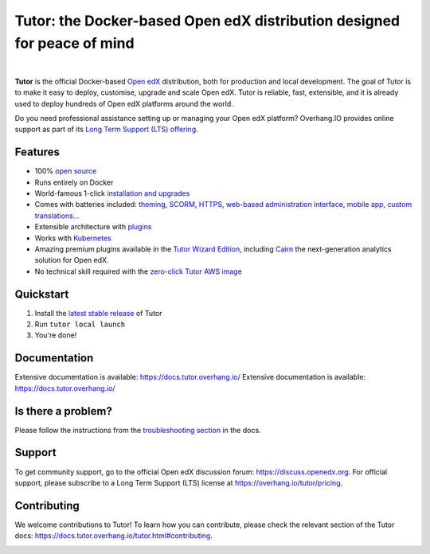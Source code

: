 .. _readme_intro_start:

Tutor: the Docker-based Open edX distribution designed for peace of mind
========================================================================

.. image:: https://overhang.io/static/img/tutor-logo.svg
  :alt: Tutor logo
  :width: 500px
  :align: center

|

.. image:: https://img.shields.io/static/v1?logo=github&label=Git&style=flat-square&color=brightgreen&message=Source%20code
  :alt: Source code
  :target: https://github.com/overhangio/tutor

.. image:: https://img.shields.io/static/v1?logo=discourse&label=Forums&style=flat-square&color=ff0080&message=discuss.openedx.org
  :alt: Forums
  :target: https://discuss.openedx.org/tag/tutor

.. image:: https://img.shields.io/static/v1?logo=readthedocs&label=Documentation&style=flat-square&color=blue&message=docs.tutor.overhang.io
  :alt: Documentation
  :target: https://docs.tutor.overhang.io

.. image:: https://img.shields.io/pypi/v/tutor?logo=python&logoColor=white
  :alt: PyPI releases
  :target: https://pypi.org/project/tutor

.. image:: https://img.shields.io/github/license/overhangio/tutor.svg?style=flat-square
  :alt: AGPL License
  :target: https://www.gnu.org/licenses/agpl-3.0.en.html

.. image:: https://img.shields.io/static/v1?logo=twitter&label=Twitter&style=flat-square&color=1d9bf0&message=@overhangio
  :alt: Follow us on Twitter
  :target: https://twitter.com/overhangio/

.. image:: https://img.shields.io/static/v1?logo=youtube&label=YouTube&style=flat-square&color=ff0000&message=@overhangio
    :alt: Follow us on Youtube
    :target: https://www.youtube.com/c/OverhangIO

**Tutor** is the official Docker-based `Open edX <https://openedx.org>`_ distribution, both for production and local development. The goal of Tutor is to make it easy to deploy, customise, upgrade and scale Open edX. Tutor is reliable, fast, extensible, and it is already used to deploy hundreds of Open edX platforms around the world.

Do you need professional assistance setting up or managing your Open edX platform? Overhang.IO provides online support as part of its `Long Term Support (LTS) offering <https://overhang.io/tutor/pricing>`__.

Features
--------

* 100% `open source <https://github.com/overhangio/tutor>`__
* Runs entirely on Docker
* World-famous 1-click `installation and upgrades <https://docs.tutor.overhang.io/install.html>`__
* Comes with batteries included: `theming <https://github.com/overhangio/indigo>`__, `SCORM <https://github.com/overhangio/openedx-scorm-xblock>`__, `HTTPS <https://docs.tutor.overhang.io/configuration.html#ssl-tls-certificates-for-https-access>`__, `web-based administration interface <https://github.com/overhangio/tutor-webui>`__, `mobile app <https://github.com/overhangio/tutor-android>`__, `custom translations <https://docs.tutor.overhang.io/configuration.html#adding-custom-translations>`__...
* Extensible architecture with `plugins <https://docs.tutor.overhang.io/plugins/index.html>`__
* Works with `Kubernetes <https://docs.tutor.overhang.io/k8s.html>`__
* Amazing premium plugins available in the `Tutor Wizard Edition <https://overhang.io/tutor/wizardedition>`__, including `Cairn <https://overhang.io/tutor/plugin/cairn>`__ the next-generation analytics solution for Open edX.
* No technical skill required with the `zero-click Tutor AWS image <https://docs.tutor.overhang.io/install.html#zero-click-aws-installation>`__

.. _readme_intro_end:

.. image:: ./docs/img/launch.webp
    :alt: Tutor local launch
    :target: https://www.terminalizer.com/view/3a8d55835686

Quickstart
----------

1. Install the `latest stable release <https://github.com/overhangio/tutor/releases>`_ of Tutor
2. Run ``tutor local launch``
3. You're done!

Documentation
-------------

Extensive documentation is available: https://docs.tutor.overhang.io/
Extensive documentation is available: https://docs.tutor.overhang.io/

Is there a problem?
-------------------

Please follow the instructions from the `troubleshooting section <https://docs.tutor.overhang.io/troubleshooting.html>`__ in the docs.

.. _readme_support_start:

Support
-------

To get community support, go to the official Open edX discussion forum: https://discuss.openedx.org. For official support, please subscribe to a Long Term Support (LTS) license at https://overhang.io/tutor/pricing.

.. _readme_support_end:

.. _readme_contributing_start:

Contributing
------------

We welcome contributions to Tutor! To learn how you can contribute, please check the relevant section of the Tutor docs: `https://docs.tutor.overhang.io/tutor.html#contributing <https://docs.tutor.overhang.io/tutor.html#contributing>`__.

.. _readme_contributing_end:
